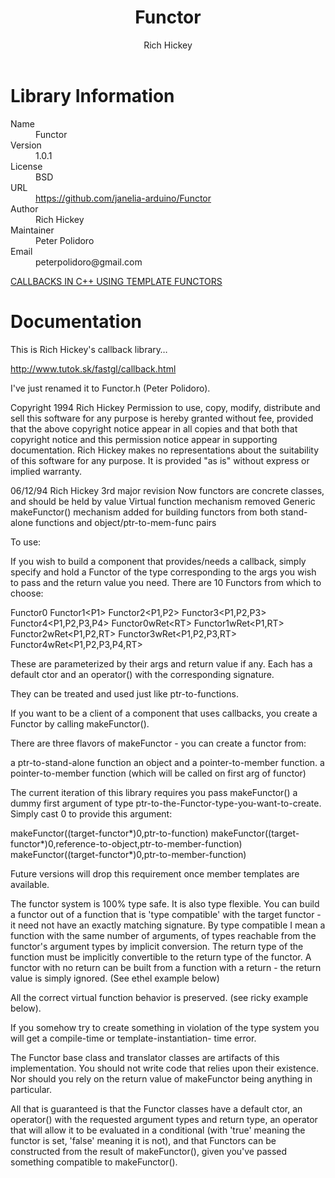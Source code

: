 #+TITLE: Functor
#+AUTHOR: Rich Hickey
#+EMAIL: peterpolidoro@gmail.com

* Library Information
  - Name :: Functor
  - Version :: 1.0.1
  - License :: BSD
  - URL :: https://github.com/janelia-arduino/Functor
  - Author :: Rich Hickey
  - Maintainer :: Peter Polidoro
  - Email :: peterpolidoro@gmail.com

  [[./extras/callback.org][CALLBACKS IN C++ USING TEMPLATE FUNCTORS]]

* Documentation

  This is Rich Hickey's callback library...

  [[http://www.tutok.sk/fastgl/callback.html]]

  I've just renamed it to Functor.h (Peter Polidoro).

  Copyright 1994 Rich Hickey
  Permission to use, copy, modify, distribute and sell this software
  for any purpose is hereby granted without fee,
  provided that the above copyright notice appear in all copies and
  that both that copyright notice and this permission notice appear
  in supporting documentation.  Rich Hickey makes no
  representations about the suitability of this software for any
  purpose.  It is provided "as is" without express or implied warranty.

  06/12/94 Rich Hickey
  3rd major revision
  Now functors are concrete classes, and should be held by value
  Virtual function mechanism removed
  Generic makeFunctor() mechanism added for building functors
  from both stand-alone functions and object/ptr-to-mem-func pairs

  To use:

  If you wish to build a component that provides/needs a callback, simply
  specify and hold a Functor of the type corresponding to the args
  you wish to pass and the return value you need. There are 10 Functors
  from which to choose:

  Functor0
  Functor1<P1>
  Functor2<P1,P2>
  Functor3<P1,P2,P3>
  Functor4<P1,P2,P3,P4>
  Functor0wRet<RT>
  Functor1wRet<P1,RT>
  Functor2wRet<P1,P2,RT>
  Functor3wRet<P1,P2,P3,RT>
  Functor4wRet<P1,P2,P3,P4,RT>

  These are parameterized by their args and return value if any. Each has
  a default ctor and an operator() with the corresponding signature.

  They can be treated and used just like ptr-to-functions.

  If you want to be a client of a component that uses callbacks, you
  create a Functor by calling makeFunctor().

  There are three flavors of makeFunctor - you can create a functor from:

  a ptr-to-stand-alone function
  an object and a pointer-to-member function.
  a pointer-to-member function (which will be called on first arg of functor)

  The current iteration of this library requires you pass makeFunctor()
  a dummy first argument of type ptr-to-the-Functor-type-you-want-to-create.
  Simply cast 0 to provide this argument:

  makeFunctor((target-functor*)0,ptr-to-function)
  makeFunctor((target-functor*)0,reference-to-object,ptr-to-member-function)
  makeFunctor((target-functor*)0,ptr-to-member-function)

  Future versions will drop this requirement once member templates are
  available.

  The functor system is 100% type safe. It is also type flexible. You can
  build a functor out of a function that is 'type compatible' with the
  target functor - it need not have an exactly matching signature. By
  type compatible I mean a function with the same number of arguments, of
  types reachable from the functor's argument types by implicit conversion.
  The return type of the function must be implicitly convertible to the
  return type of the functor. A functor with no return can be built from a
  function with a return - the return value is simply ignored.
  (See ethel example below)

  All the correct virtual function behavior is preserved. (see ricky
  example below).

  If you somehow try to create something in violation
  of the type system you will get a compile-time or template-instantiation-
  time error.

  The Functor base class and translator
  classes are artifacts of this implementation. You should not write
  code that relies upon their existence. Nor should you rely on the return
  value of makeFunctor being anything in particular.

  All that is guaranteed is that the Functor classes have a default ctor,
  an operator() with the requested argument types and return type, an
  operator that will allow it to be evaluated in a conditional (with
  'true' meaning the functor is set, 'false' meaning it is not), and that
  Functors can be constructed from the result of makeFunctor(), given
  you've passed something compatible to makeFunctor().
